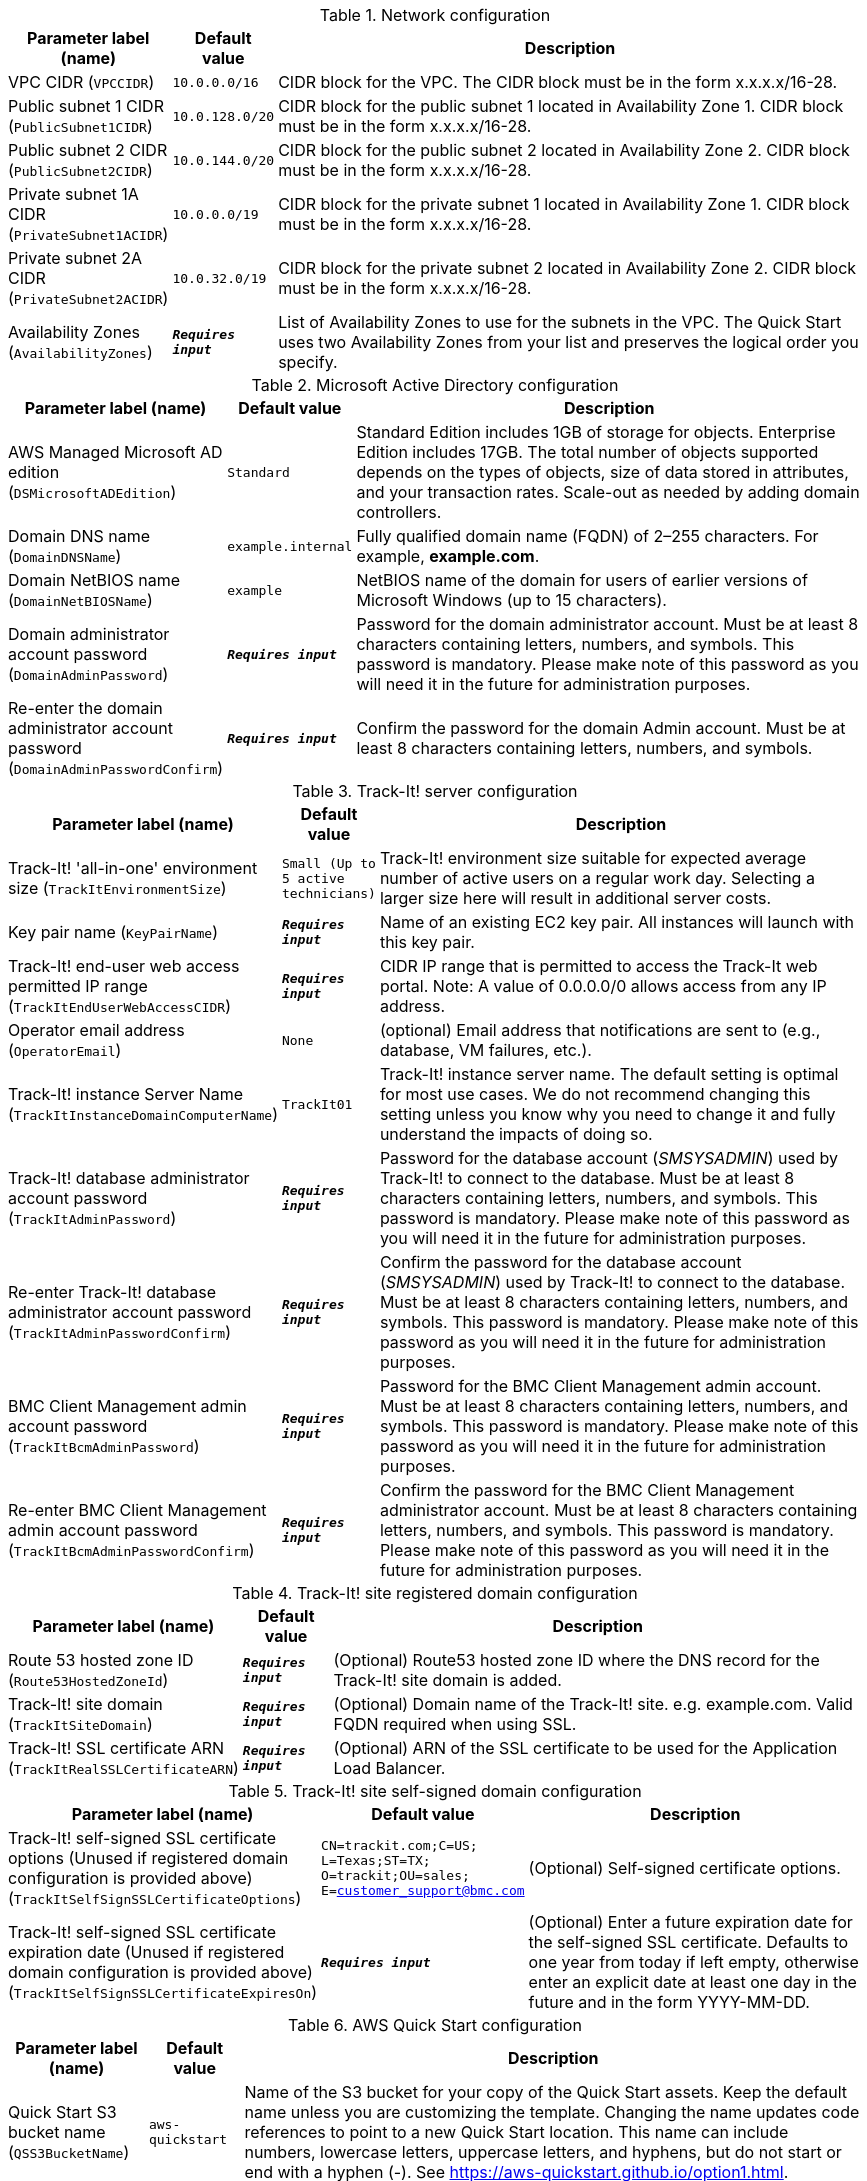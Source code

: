 
.Network configuration
[width="100%",cols="16%,11%,73%",options="header",]
|===
|Parameter label (name) |Default value|Description|VPC CIDR
(`VPCCIDR`)|`10.0.0.0/16`|CIDR block for the VPC. The CIDR block must be in the form x.x.x.x/16-28.|Public subnet 1 CIDR
(`PublicSubnet1CIDR`)|`10.0.128.0/20`|CIDR block for the public subnet 1 located in Availability Zone 1. CIDR block must be in the form x.x.x.x/16-28.|Public subnet 2 CIDR
(`PublicSubnet2CIDR`)|`10.0.144.0/20`|CIDR block for the public subnet 2 located in Availability Zone 2. CIDR block must be in the form x.x.x.x/16-28.|Private subnet 1A CIDR
(`PrivateSubnet1ACIDR`)|`10.0.0.0/19`|CIDR block for the private subnet 1 located in Availability Zone 1. CIDR block must be in the form x.x.x.x/16-28.|Private subnet 2A CIDR
(`PrivateSubnet2ACIDR`)|`10.0.32.0/19`|CIDR block for the private subnet 2 located in Availability Zone 2. CIDR block must be in the form x.x.x.x/16-28.|Availability Zones
(`AvailabilityZones`)|`**__Requires input__**`|List of Availability Zones to use for the subnets in the VPC. The Quick Start uses two Availability Zones from your list and preserves the logical order you specify.
|===
.Microsoft Active Directory configuration
[width="100%",cols="16%,11%,73%",options="header",]
|===
|Parameter label (name) |Default value|Description|AWS Managed Microsoft AD edition
(`DSMicrosoftADEdition`)|`Standard`|Standard Edition includes 1GB of storage for objects. Enterprise Edition includes 17GB. The total number of objects supported depends on the types of objects, size of data stored in attributes, and your transaction rates. Scale-out as needed by adding domain controllers.|Domain DNS name
(`DomainDNSName`)|`example.internal`|Fully qualified domain name (FQDN) of 2–255 characters. For example, *example.com*.|Domain NetBIOS name
(`DomainNetBIOSName`)|`example`|NetBIOS name of the domain for users of earlier versions of Microsoft Windows (up to 15 characters).|Domain administrator account password
(`DomainAdminPassword`)|`**__Requires input__**`|Password for the domain administrator account. Must be at least 8 characters containing letters, numbers, and symbols. This password is mandatory. Please make note of this password as you will need it in the future for administration purposes.|Re-enter the domain administrator account password
(`DomainAdminPasswordConfirm`)|`**__Requires input__**`|Confirm the password for the domain Admin account. Must be at least 8  characters containing letters, numbers, and symbols.
|===
.Track-It! server configuration
[width="100%",cols="16%,11%,73%",options="header",]
|===
|Parameter label (name) |Default value|Description|Track-It! 'all-in-one' environment size
(`TrackItEnvironmentSize`)|`Small (Up to 5 active technicians)`|Track-It! environment size suitable for expected average number of active users on a regular work day. Selecting a larger size here will result in additional server costs.|Key pair name
(`KeyPairName`)|`**__Requires input__**`|Name of an existing EC2 key pair. All instances will launch with this key pair.|Track-It! end-user web access permitted IP range
(`TrackItEndUserWebAccessCIDR`)|`**__Requires input__**`|CIDR IP range that is permitted to access the Track-It web portal. Note: A value of 0.0.0.0/0 allows access from any IP address.|Operator email address
(`OperatorEmail`)|`None`|(optional) Email address that notifications are sent to (e.g., database, VM failures, etc.).|Track-It! instance Server Name
(`TrackItInstanceDomainComputerName`)|`TrackIt01`|Track-It! instance server name. The default setting is optimal for most use cases. We do not recommend changing this setting unless you know why you need to change it and fully understand the impacts of doing so.|Track-It! database administrator account password
(`TrackItAdminPassword`)|`**__Requires input__**`|Password for the database account (_SMSYSADMIN_) used by Track-It! to connect to the database. Must be at least 8 characters containing letters, numbers, and symbols. This password is mandatory. Please make note of this password as you will need it in the future for administration purposes.|Re-enter Track-It! database administrator account password
(`TrackItAdminPasswordConfirm`)|`**__Requires input__**`|Confirm the password for the database account (_SMSYSADMIN_) used by Track-It! to connect to the database. Must be at least 8 characters containing letters, numbers, and symbols. This password is mandatory. Please make note of this password as you will need it in the future for administration purposes.|BMC Client Management admin account password
(`TrackItBcmAdminPassword`)|`**__Requires input__**`|Password for the BMC Client Management admin account. Must be at least 8 characters containing letters, numbers, and symbols. This password is mandatory. Please make note of this password as you will need it in the future for administration purposes.|Re-enter BMC Client Management admin account password
(`TrackItBcmAdminPasswordConfirm`)|`**__Requires input__**`|Confirm the password for the BMC Client Management administrator account. Must be at least 8 characters containing letters, numbers, and symbols. This password is mandatory. Please make note of this password as you will need it in the future for administration purposes.
|===
.Track-It! site registered domain configuration
[width="100%",cols="16%,11%,73%",options="header",]
|===
|Parameter label (name) |Default value|Description|Route 53 hosted zone ID
(`Route53HostedZoneId`)|`**__Requires input__**`|(Optional) Route53 hosted zone ID where the DNS record for the Track-It! site domain is added.|Track-It! site domain
(`TrackItSiteDomain`)|`**__Requires input__**`|(Optional) Domain name of the Track-It! site. e.g. example.com. Valid FQDN required when using SSL.|Track-It! SSL certificate ARN
(`TrackItRealSSLCertificateARN`)|`**__Requires input__**`|(Optional) ARN of the SSL certificate to be used for the Application Load Balancer.
|===
.Track-It! site self-signed domain configuration
[width="100%",cols="16%,11%,73%",options="header",]
|===
|Parameter label (name) |Default value|Description|Track-It! self-signed SSL certificate options (Unused if registered domain configuration is provided above)
(`TrackItSelfSignSSLCertificateOptions`)|`CN=trackit.com;C=US; L=Texas;ST=TX; O=trackit;OU=sales; E=customer_support@bmc.com`|(Optional) Self-signed certificate options.|Track-It! self-signed SSL certificate expiration date (Unused if registered domain configuration is provided above)
(`TrackItSelfSignSSLCertificateExpiresOn`)|`**__Requires input__**`|(Optional) Enter a future expiration date for the self-signed SSL certificate. Defaults to one year from today  if left empty, otherwise enter an explicit date at least one day in the future and in the form YYYY-MM-DD.
|===
.AWS Quick Start configuration
[width="100%",cols="16%,11%,73%",options="header",]
|===
|Parameter label (name) |Default value|Description|Quick Start S3 bucket name
(`QSS3BucketName`)|`aws-quickstart`|Name of the S3 bucket for your copy of the Quick Start assets. Keep the default name unless you are customizing the template. Changing the name updates code references to point to a new Quick Start location. This name can include numbers, lowercase letters, uppercase letters, and hyphens, but do not start or end with a hyphen (-). See https://aws-quickstart.github.io/option1.html.|Quick Start S3 bucket Region
(`QSS3BucketRegion`)|`us-east-1`|AWS Region where the Quick Start S3 bucket (QSS3BucketName) is hosted. Keep the default Region unless you are customizing the template. Changing this Region updates code references to point to a new Quick Start location. When using your own bucket, specify the Region. See https://aws-quickstart.github.io/option1.html.|Quick Start S3 key prefix
(`QSS3KeyPrefix`)|`quickstart-bmc-track-it/`|S3 key prefix that is used to simulate a directory for your copy of the Quick Start assets. Keep the default prefix unless you are customizing the template. Changing this prefix updates code references to point to a new Quick Start location. This prefix can include numbers, lowercase letters, uppercase letters, hyphens (-), and forward slashes (/). End with a forward slash. See https://docs.aws.amazon.com/AmazonS3/latest/dev/UsingMetadata.html and https://aws-quickstart.github.io/option1.html.
|===